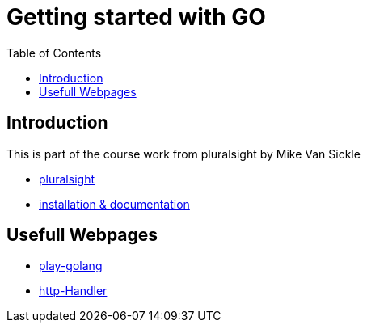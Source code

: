 :imagesdir: images
:couchbase_version: current
:toc:
:project_id: gs-how-to-cmake
:icons: font
:source-highlighter: prettify
:tags: guides,meta

= Getting started with GO

== Introduction

This is part of the course work from pluralsight by Mike Van Sickle

    * https://app.pluralsight.com/library/courses/getting-started-with-go/table-of-contents[pluralsight] 
    * https://golang.org/doc/[installation & documentation]

== Usefull Webpages

    * https://play.golang.org/[play-golang]
    * https://pkg.go.dev/net/http#Handler[http-Handler]

